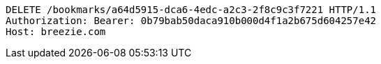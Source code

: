 [source,http,options="nowrap"]
----
DELETE /bookmarks/a64d5915-dca6-4edc-a2c3-2f8c9c3f7221 HTTP/1.1
Authorization: Bearer: 0b79bab50daca910b000d4f1a2b675d604257e42
Host: breezie.com

----